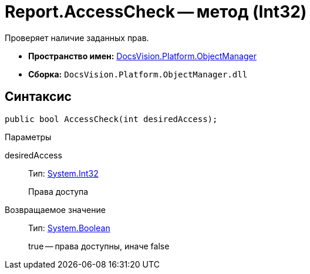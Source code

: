 = Report.AccessCheck -- метод (Int32)

Проверяет наличие заданных прав.

* *Пространство имен:* xref:api/DocsVision/Platform/ObjectManager/ObjectManager_NS.adoc[DocsVision.Platform.ObjectManager]
* *Сборка:* `DocsVision.Platform.ObjectManager.dll`

== Синтаксис

[source,csharp]
----
public bool AccessCheck(int desiredAccess);
----

Параметры

desiredAccess::
Тип: http://msdn.microsoft.com/ru-ru/library/system.int32.aspx[System.Int32]
+
Права доступа

Возвращаемое значение::
Тип: http://msdn.microsoft.com/ru-ru/library/system.boolean.aspx[System.Boolean]
+
true -- права доступны, иначе false
